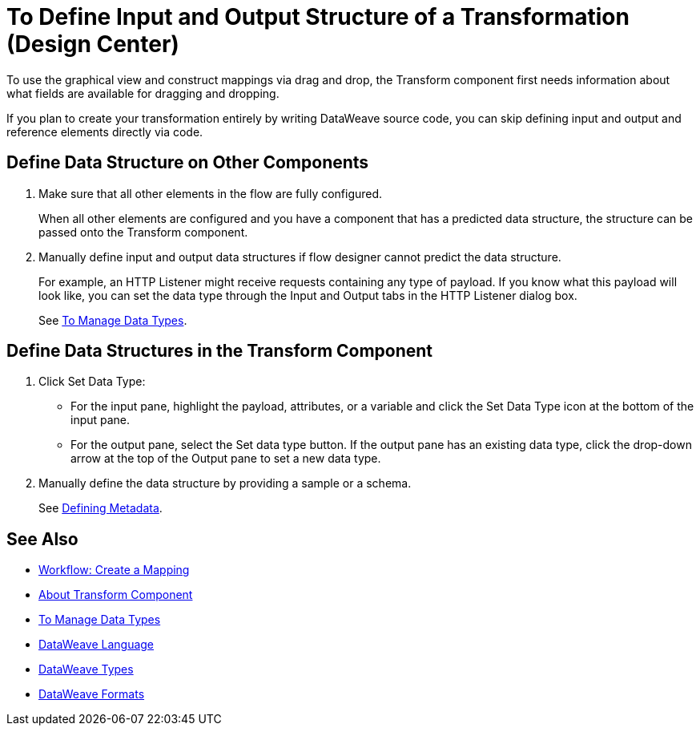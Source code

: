 = To Define Input and Output Structure of a Transformation (Design Center)


To use the graphical view and construct mappings via drag and drop, the Transform component first needs information about what fields are available for dragging and dropping.

If you plan to create your transformation entirely by writing DataWeave source code, you can skip defining input and output and reference elements directly via code.


== Define Data Structure on Other Components


. Make sure that all other elements in the flow are fully configured.
+
When all other elements are configured and you have a component that has a predicted data structure, the structure can be passed onto the Transform component.

. Manually define input and output data structures if flow designer cannot predict the data structure.
+
For example, an HTTP Listener might receive requests containing any type of payload. If you know what this payload will look like, you can set the data type through the Input and Output tabs in the HTTP Listener dialog box.
+
See link:/design-center/v/1.0/to-manage-data-types[To Manage Data Types].


== Define Data Structures in the Transform Component

. Click Set Data Type:

* For the input pane, highlight the payload, attributes, or a variable and click the Set Data Type icon at the bottom of the input pane.

* For the output pane, select the Set data type button. If the output pane has an existing data type, click the drop-down arrow at the top of the Output pane to set a new data type.


. Manually define the data structure by providing a sample or a schema.

+
See link:https://docs.mulesoft.com/anypoint-studio/v/6/defining-metadata[Defining Metadata].


////

== Reader Configuration

In case your input needs to be parsed in a special way, you can set up certain properties for the reader object. Each input format has different configurable properties, or none. There are two ways to set these listed below.

* Configure other components on the flow, by accessing their corresponding Metadata tab.

* On the Transform component, right click on the root of the input pane and select *Reader Configuration*
+
image:dw_reader_configuration_select.png[reader conf]

+
[NOTE]
This option only exists if the selected data type format allows for configurable reader properties. If the payload is of type `unknown`, you must change its type first.


For a detailed reference of what properties can be set in the Reader Configuration of each format, see the corresponding *reader properties* section:

* link:https://mule4-docs.mulesoft.com/mule-user-guide/v/4.0/dataweave-formats#csv[CSV]

* link:https://mule4-docs.mulesoft.com/mule-user-guide/v/4.0/dataweave-formats#xml[XML]

* link:https://mule4-docs.mulesoft.com/mule-user-guide/v/4.0/dataweave-formats#flat-file[Flat File]

[NOTE]
You can also add this information through properties in the XML source of your Mule project.


== Writer Configuration

In case your output needs to be constructed in a special way, you can set up certain properties of the writer object. Each output format has different configurable properties, or none.

These properties must be written on the `output` directive of your DataWeave code.

For a detailed reference of what properties can be set in the Writer Configuration of each format, see the corresponding *reader properties* section:

* link:https://mule4-docs.mulesoft.com/mule-user-guide/v/4.0/dataweave-formats#csv[CSV]

* link:https://mule4-docs.mulesoft.com/mule-user-guide/v/4.0/dataweave-formats#xml[XML]

* link:https://mule4-docs.mulesoft.com/mule-user-guide/v/4.0/dataweave-formats#json[JSON]

* link:https://mule4-docs.mulesoft.com/mule-user-guide/v/4.0/dataweave-formats#flat-file[Flat File]
////

== See Also

* link:https://docs.mulesoft.com/anypoint-studio/v/6/workflow-create-mapping-ui-studio[Workflow: Create a Mapping]
* link:https://docs.mulesoft.com/anypoint-studio/v/6/transform-message-component-concept-studio[About Transform Component]
* link:/design-center/v/1.0/to-manage-data-types[To Manage Data Types]
* link:https://mule4-docs.mulesoft.com/mule-user-guide/v/4.0/dataweave[DataWeave Language]
* link:https://mule4-docs.mulesoft.com/mule-user-guide/v/4.0/dataweave-types[DataWeave Types]
* link:https://mule4-docs.mulesoft.com/mule-user-guide/v/4.0/dataweave-formats[DataWeave Formats]
